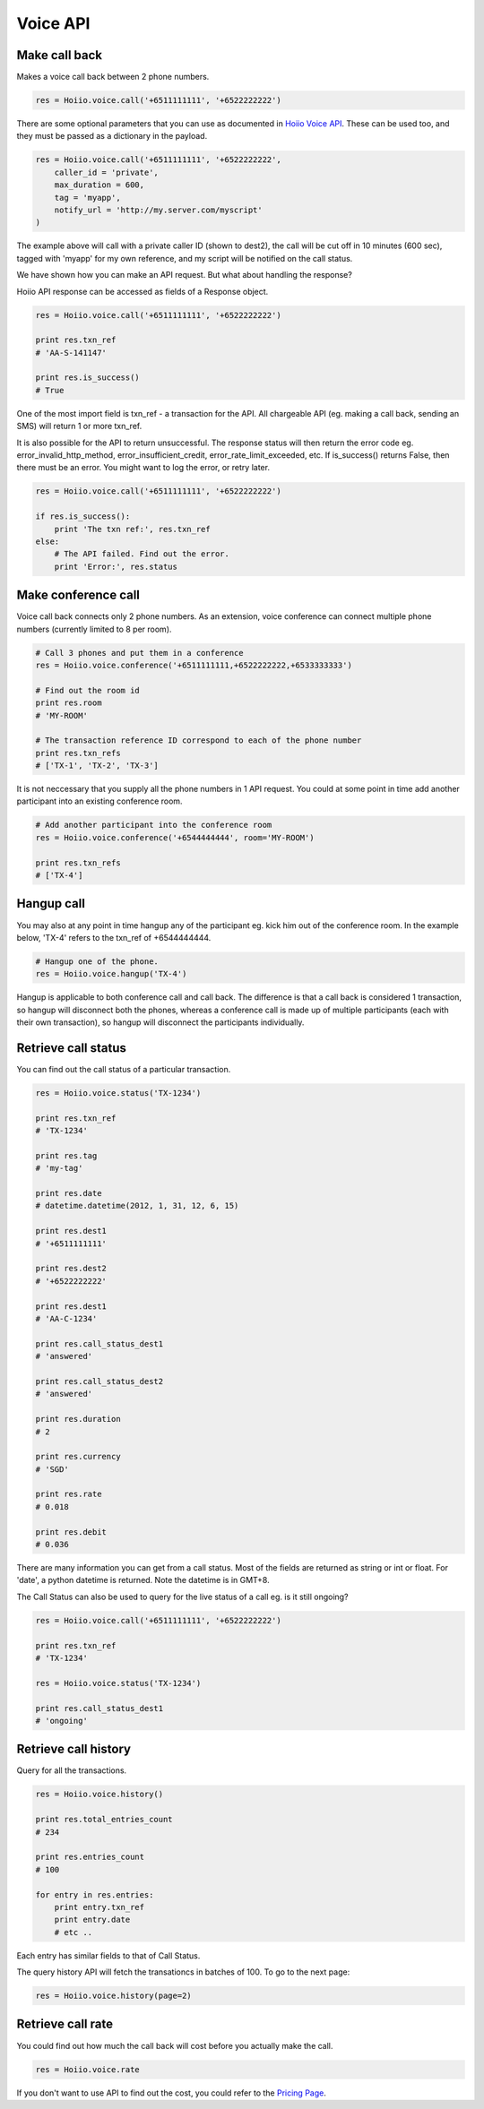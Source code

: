 
Voice API
==========

------------------
Make call back
------------------

Makes a voice call back between 2 phone numbers.

.. code-block:: python

    res = Hoiio.voice.call('+6511111111', '+6522222222')

There are some optional parameters that you can use as documented in `Hoiio Voice API <http://developer.hoiio.com/docs/voice_call.html>`_. These can be used too, and they must be passed as a dictionary in the payload.

.. code-block:: python

    res = Hoiio.voice.call('+6511111111', '+6522222222', 
        caller_id = 'private',
        max_duration = 600,
        tag = 'myapp',
        notify_url = 'http://my.server.com/myscript'
    )

The example above will call with a private caller ID (shown to dest2), the call will be cut off in 10 minutes (600 sec), tagged with 'myapp' for my own reference, and my script will be notified on the call status.

We have shown how you can make an API request. But what about handling the response?

Hoiio API response can be accessed as fields of a Response object.

.. code-block:: python

    res = Hoiio.voice.call('+6511111111', '+6522222222')
    
    print res.txn_ref
    # 'AA-S-141147'
    
    print res.is_success()
    # True

One of the most import field is txn_ref - a transaction for the API. All chargeable API (eg. making a call back, sending an SMS) will return 1 or more txn_ref. 

It is also possible for the API to return unsuccessful. The response status will then return the error code eg. error_invalid_http_method, error_insufficient_credit, error_rate_limit_exceeded, etc. If is_success() returns False, then there must be an error. You might want to log the error, or retry later.

.. code-block:: python

    res = Hoiio.voice.call('+6511111111', '+6522222222')

    if res.is_success():
        print 'The txn ref:', res.txn_ref
    else:
        # The API failed. Find out the error.
        print 'Error:', res.status


-----------------------
Make conference call
-----------------------

Voice call back connects only 2 phone numbers. As an extension, voice conference can connect multiple phone numbers (currently limited to 8 per room).

.. code-block:: python

    # Call 3 phones and put them in a conference
    res = Hoiio.voice.conference('+6511111111,+6522222222,+6533333333')
    
    # Find out the room id
    print res.room
    # 'MY-ROOM'
    
    # The transaction reference ID correspond to each of the phone number
    print res.txn_refs
    # ['TX-1', 'TX-2', 'TX-3']


It is not neccessary that you supply all the phone numbers in 1 API request. You could at some point in time add another participant into an existing conference room.

.. code-block:: python

    # Add another participant into the conference room
    res = Hoiio.voice.conference('+6544444444', room='MY-ROOM')
    
    print res.txn_refs
    # ['TX-4']

-------------
Hangup call
-------------

You may also at any point in time hangup any of the participant eg. kick him out of the conference room. In the example below, 'TX-4' refers to the txn_ref of +6544444444.

.. code-block:: python

    # Hangup one of the phone. 
    res = Hoiio.voice.hangup('TX-4')

Hangup is applicable to both conference call and call back. The difference is that a call back is considered 1 transaction, so hangup will disconnect both the phones, whereas a conference call is made up of multiple participants (each with their own transaction), so hangup will disconnect the participants individually.


----------------------
Retrieve call status
----------------------

You can find out the call status of a particular transaction.

.. code-block:: python

    res = Hoiio.voice.status('TX-1234')
    
    print res.txn_ref
    # 'TX-1234'

    print res.tag
    # 'my-tag'

    print res.date
    # datetime.datetime(2012, 1, 31, 12, 6, 15)

    print res.dest1
    # '+6511111111'

    print res.dest2
    # '+6522222222'
    
    print res.dest1
    # 'AA-C-1234'
    
    print res.call_status_dest1
    # 'answered'
    
    print res.call_status_dest2
    # 'answered'
    
    print res.duration
    # 2
    
    print res.currency
    # 'SGD'
    
    print res.rate
    # 0.018
    
    print res.debit
    # 0.036
    

There are many information you can get from a call status. Most of the fields are returned as string or int or float. For 'date', a python datetime is returned. Note the datetime is in GMT+8.

The Call Status can also be used to query for the live status of a call eg. is it still ongoing?

.. code-block:: python

    res = Hoiio.voice.call('+6511111111', '+6522222222')

    print res.txn_ref
    # 'TX-1234'

    res = Hoiio.voice.status('TX-1234')
    
    print res.call_status_dest1
    # 'ongoing'


---------------------
Retrieve call history
---------------------

Query for all the transactions. 

.. code-block:: python

    res = Hoiio.voice.history()

    print res.total_entries_count
    # 234

    print res.entries_count
    # 100

    for entry in res.entries:
        print entry.txn_ref
        print entry.date
        # etc ..

Each entry has similar fields to that of Call Status.

The query history API will fetch the transationcs in batches of 100. To go to the next page:

.. code-block:: python

    res = Hoiio.voice.history(page=2)


------------------
Retrieve call rate
------------------

You could find out how much the call back will cost before you actually make the call.

.. code-block:: python

    res = Hoiio.voice.rate

If you don't want to use API to find out the cost, you could refer to the `Pricing Page <http://developer.hoiio.com/pricing>`_.


